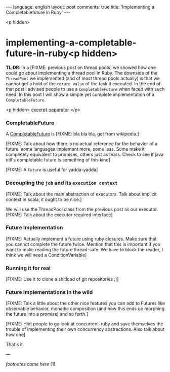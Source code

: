 #+OPTIONS: -*- eval: (org-jekyll-mode); eval: (writegood-mode) -*-
#+AUTHOR: Renan Ranelli (renanranelli@gmail.com)
#+OPTIONS: toc:nil n:3
#+STARTUP: oddeven
#+STARTUP: hidestars
#+BEGIN_HTML
---
language: english
layout: post
comments: true
title: 'Implementing a Completablefuture in Ruby'
---
#+END_HTML

<p hidden>
* implementing-a-completable-future-in-ruby<p hidden>

  *TL;DR*: In a [FIXME: previous post on thread pools] we showed how one could
  go about implementing a thread pool in Ruby. The downside of the =ThreadPool=
  we implemented (and of most thread pools actually) is that we cannot get a
  hold of the =return value= of the task it executed. In the end of that post I
  advised people to use a =CompletableFuture= when faced with such need. In this
  post I will show a simple yet complete implementation of a
  =CompletableFuture=.

  <p hidden> _excerpt-separator_ </p>

*** CompletableFuture

    A [[https://docs.oracle.com/javase/8/docs/api/java/util/concurrent/CompletableFuture.html][CompletableFuture]] is [FIXME: bla bla bla, get from wikipedia.]

    [FIXME: Talk about how there is no actual reference for the behavior of a
    future. some languages implement more, some less. Some make it completely
    equivalent to promises, others just as IVars. Check to see if java util's
    completable future is something of this kind]

    [FIXME: A =Future= is useful for yadda-yadda]

*** Decoupling the =job= and its =execution context=

    [FIXME: Talk about the main abstraction of executors. Talk about implicit
    context in scala, it ought to be nice.]

    We will use the ThreadPool class from the previous post as our executor.
    [FIXME: Talk about the executor required interface]

*** Future Implementation

    [FIXME: Actually implement a future using ruby closures. Make sure that you
    cannot complete the future twice. Mention that this is important if you want
    to make reading the future thread-safe. We have to block the reader, I think
    we will need a ConditionVariable]

*** Running it for real
    [FIXME: Use it to clone a shitload of git repositories ;)]

*** Future implementations in the wild

    [FIXME: Talk a little about the other nice features you can add to Futures
    like observable behavior, monadic composition (and how this ends up morphing
    the future into a promise) and so forth.]

    [FIXME: Hint people to go look at concurrent-ruby and save themselves the
    trouble of implementing their own concurrency abstractions. Also talk about
    how one]

    That's it.

    ---

    /footnotes come here/ (1)
